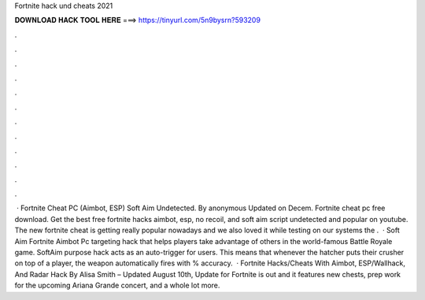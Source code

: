 Fortnite hack und cheats 2021

𝐃𝐎𝐖𝐍𝐋𝐎𝐀𝐃 𝐇𝐀𝐂𝐊 𝐓𝐎𝐎𝐋 𝐇𝐄𝐑𝐄 ===> https://tinyurl.com/5n9bysrn?593209

.

.

.

.

.

.

.

.

.

.

.

.

 · Fortnite Cheat PC (Aimbot, ESP) Soft Aim Undetected. By anonymous Updated on Decem. Fortnite cheat pc free download. Get the best free fortnite hacks aimbot, esp, no recoil, and soft aim script undetected and popular on youtube. The new fortnite cheat is getting really popular nowadays and we also loved it while testing on our systems the .  · Soft Aim Fortnite Aimbot Pc targeting hack that helps players take advantage of others in the world-famous Battle Royale game. SoftAim purpose hack acts as an auto-trigger for users. This means that whenever the hatcher puts their crusher on top of a player, the weapon automatically fires with % accuracy.  · Fortnite Hacks/Cheats With Aimbot, ESP/Wallhack, And Radar Hack By Alisa Smith – Updated August 10th, Update for Fortnite is out and it features new chests, prep work for the upcoming Ariana Grande concert, and a whole lot more.